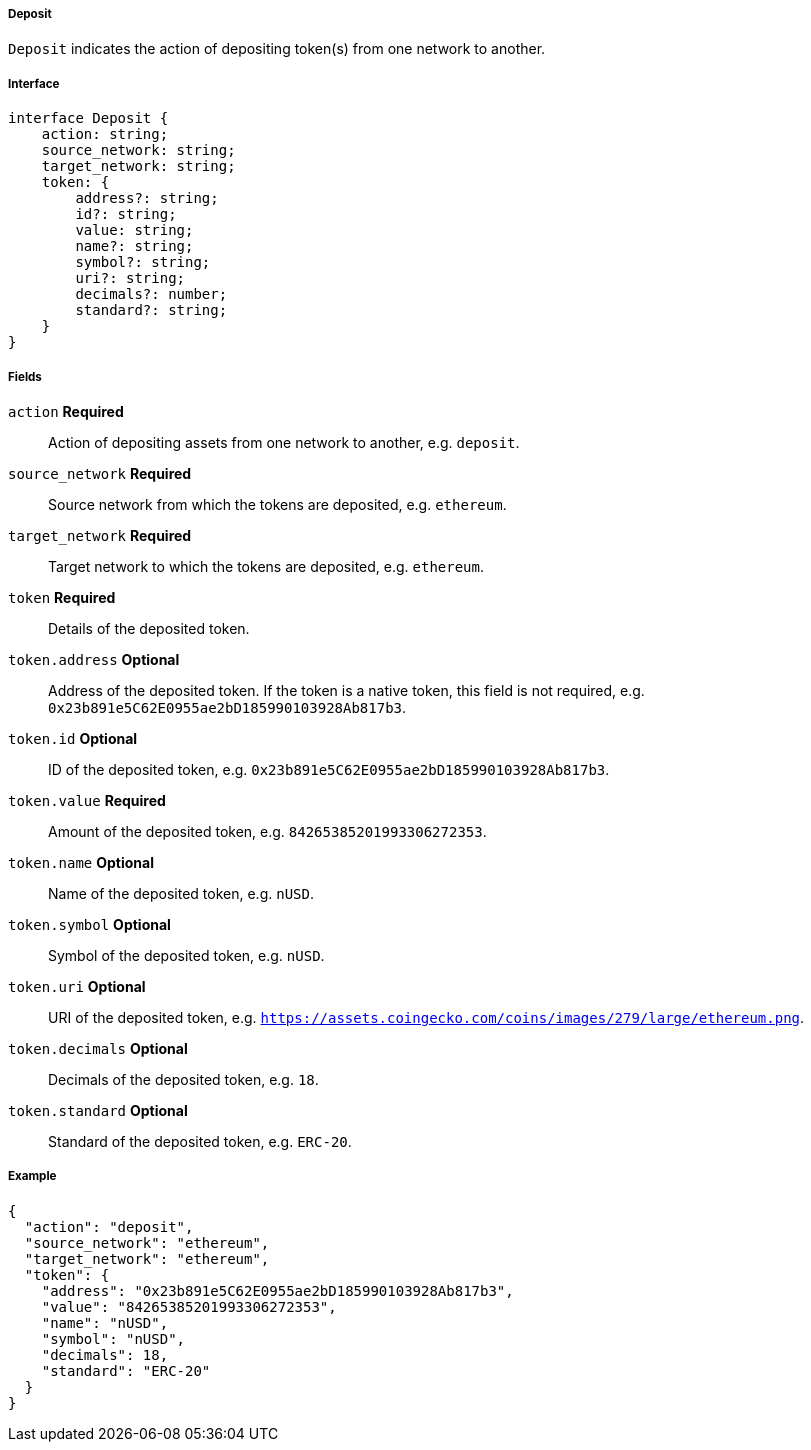 ===== Deposit

`Deposit` indicates the action of depositing token(s) from one network to another.

===== Interface

[,typescript]
----
interface Deposit {
    action: string;
    source_network: string;
    target_network: string;
    token: {
        address?: string;
        id?: string;
        value: string;
        name?: string;
        symbol?: string;
        uri?: string;
        decimals?: number;
        standard?: string;
    }
}
----

===== Fields

`action` *Required*:: Action of depositing assets from one network to another, e.g. `deposit`.
`source_network` *Required*:: Source network from which the tokens are deposited, e.g. `ethereum`.
`target_network` *Required*:: Target network to which the tokens are deposited, e.g. `ethereum`.
`token` *Required*:: Details of the deposited token.
`token.address` *Optional*:: Address of the deposited token. If the token is a native token, this field is not required, e.g. `0x23b891e5C62E0955ae2bD185990103928Ab817b3`.
`token.id` *Optional*:: ID of the deposited token, e.g. `0x23b891e5C62E0955ae2bD185990103928Ab817b3`.
`token.value` *Required*:: Amount of the deposited token, e.g. `84265385201993306272353`.
`token.name` *Optional*:: Name of the deposited token, e.g. `nUSD`.
`token.symbol` *Optional*:: Symbol of the deposited token, e.g. `nUSD`.
`token.uri` *Optional*:: URI of the deposited token, e.g. `https://assets.coingecko.com/coins/images/279/large/ethereum.png`.
`token.decimals` *Optional*:: Decimals of the deposited token, e.g. `18`.
`token.standard` *Optional*:: Standard of the deposited token, e.g. `ERC-20`.

===== Example

[,json]
----
{
  "action": "deposit",
  "source_network": "ethereum",
  "target_network": "ethereum",
  "token": {
    "address": "0x23b891e5C62E0955ae2bD185990103928Ab817b3",
    "value": "84265385201993306272353",
    "name": "nUSD",
    "symbol": "nUSD",
    "decimals": 18,
    "standard": "ERC-20"
  }
}
----